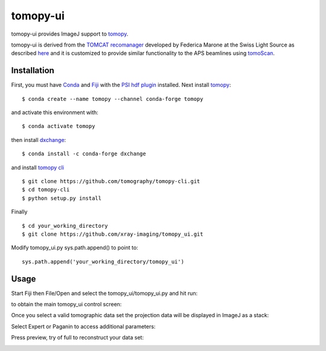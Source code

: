 =========
tomopy-ui
=========

tomopy-ui provides ImageJ support to `tomopy  <https://tomopy.readthedocs.io>`_.

tomopy-ui is derived from the `TOMCAT recomanager <https://github.com/xray-imaging/recomanager/tree/f308766a9c163333ceac93fa80996b77e50e98de>`_ 
developed by Federica Marone at the Swiss Light Source as described `here <https://doi.org/10.1186/s40679-016-0035-9>`_ and it is customized to provide similar functionality to the APS beamlines using `tomoScan <https://tomoscan.readthedocs.io/>`_.

Installation
------------

First, you must have `Conda <https://docs.conda.io/en/latest/miniconda.html>`_
and `Fiji <https://imagej.net/software/fiji/>`_ with the 
`PSI hdf plugin <https://github.com/paulscherrerinstitute/ch.psi.imagej.hdf5>`_ installed.
Next install `tomopy  <https://tomopy.readthedocs.io/en/latest/install.html#installing-from-conda>`_:

::

    $ conda create --name tomopy --channel conda-forge tomopy

and activate this environment with::

    $ conda activate tomopy

then install `dxchange <https://dxchange.readthedocs.io/>`_: 

::

    $ conda install -c conda-forge dxchange

and install `tomopy cli <https://tomopycli.readthedocs.io/en/latest/source/install.html>`_

::

    $ git clone https://github.com/tomography/tomopy-cli.git
    $ cd tomopy-cli
    $ python setup.py install

Finally

::

    $ cd your_working_directory
    $ git clone https://github.com/xray-imaging/tomopy_ui.git

Modify tomopy_ui.py sys.path.append() to point to:

::

    sys.path.append('your_working_directory/tomopy_ui')

Usage
-----


Start Fiji then File/Open and select the tomopy_ui/tomopy_ui.py and hit run:

.. image:: docs/source/img/tomopy_ui_run.png
    :width: 25%
    :align: center

to obtain the main tomopy_ui control screen:

.. image:: docs/source/img/tomopy_ui.png
    :width: 30%
    :align: center

Once you select a valid tomographic data set the projection data will be displayed in ImageJ as a stack:

.. image:: docs/source/img/read_data.png
    :width: 15%
    :align: center


Select Expert or Paganin to access additional parameters:

.. image:: docs/source/img/tomopy_ui_expert.png
    :width: 25%
    :align: center

.. image:: docs/source/img/tomopy_ui_paganin.png
    :width: 25%
    :align: center

Press preview, try of full to reconstruct your data set:

.. image:: docs/source/img/tomo_ui_recon.png
    :width: 30%
    :align: center
